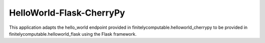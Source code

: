 =================
HelloWorld-Flask-CherryPy
=================

This application adapts the hello_world endpoint provided in
finitelycomputable.helloworld_cherrypy to be provided in
finitelycomputable.helloworld_flask using the Flask framework.
